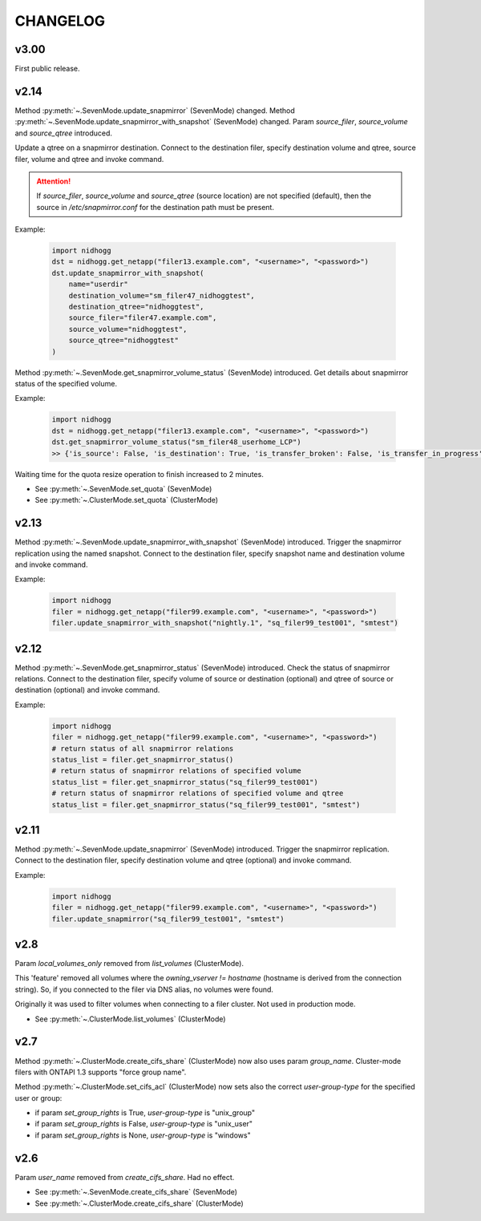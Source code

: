CHANGELOG
===============


v3.00
-----

First public release.


v2.14
-----

Method :py:meth:`~.SevenMode.update_snapmirror` (SevenMode) changed.
Method :py:meth:`~.SevenMode.update_snapmirror_with_snapshot` (SevenMode) changed.
Param *source_filer*, *source_volume* and *source_qtree* introduced.

Update a qtree on a snapmirror destination. Connect to the destination filer,
specify destination volume and qtree, source filer, volume and qtree and invoke command.

.. attention::

    If *source_filer*, *source_volume* and *source_qtree* (source location) are not specified (default),
    then the source in */etc/snapmirror.conf* for the destination path must be present.

Example:

    .. code-block:: python

        import nidhogg
        dst = nidhogg.get_netapp("filer13.example.com", "<username>", "<password>")
        dst.update_snapmirror_with_snapshot(
            name="userdir"
            destination_volume="sm_filer47_nidhoggtest",
            destination_qtree="nidhoggtest",
            source_filer="filer47.example.com",
            source_volume="nidhoggtest",
            source_qtree="nidhoggtest"
        )


Method :py:meth:`~.SevenMode.get_snapmirror_volume_status` (SevenMode) introduced.
Get details about snapmirror status of the specified volume.

Example:

    .. code-block:: python

        import nidhogg
        dst = nidhogg.get_netapp("filer13.example.com", "<username>", "<password>")
        dst.get_snapmirror_volume_status("sm_filer48_userhome_LCP")
        >> {'is_source': False, 'is_destination': True, 'is_transfer_broken': False, 'is_transfer_in_progress': False}


Waiting time for the quota resize operation to finish increased to 2 minutes.

* See :py:meth:`~.SevenMode.set_quota` (SevenMode)
* See :py:meth:`~.ClusterMode.set_quota` (ClusterMode)


v2.13
-----

Method :py:meth:`~.SevenMode.update_snapmirror_with_snapshot` (SevenMode) introduced.
Trigger the snapmirror replication using the named snapshot. Connect to the destination filer,
specify snapshot name and destination volume and invoke command.

Example:

    .. code-block:: python

        import nidhogg
        filer = nidhogg.get_netapp("filer99.example.com", "<username>", "<password>")
        filer.update_snapmirror_with_snapshot("nightly.1", "sq_filer99_test001", "smtest")


v2.12
-----

Method :py:meth:`~.SevenMode.get_snapmirror_status` (SevenMode) introduced.
Check the status of snapmirror relations. Connect to the destination filer,
specify volume of source or destination (optional) and qtree of source or
destination (optional) and invoke command.

Example:

    .. code-block:: python

        import nidhogg
        filer = nidhogg.get_netapp("filer99.example.com", "<username>", "<password>")
        # return status of all snapmirror relations
        status_list = filer.get_snapmirror_status()
        # return status of snapmirror relations of specified volume
        status_list = filer.get_snapmirror_status("sq_filer99_test001")
        # return status of snapmirror relations of specified volume and qtree
        status_list = filer.get_snapmirror_status("sq_filer99_test001", "smtest")


v2.11
-----

Method :py:meth:`~.SevenMode.update_snapmirror` (SevenMode) introduced.
Trigger the snapmirror replication. Connect to the destination filer,
specify destination volume and qtree (optional) and invoke command.

Example:

    .. code-block:: python

        import nidhogg
        filer = nidhogg.get_netapp("filer99.example.com", "<username>", "<password>")
        filer.update_snapmirror("sq_filer99_test001", "smtest")

v2.8
----

Param *local_volumes_only* removed from *list_volumes* (ClusterMode).

This 'feature' removed all volumes where the *owning_vserver != hostname* (hostname is derived
from the connection string). So, if you connected to the filer via DNS alias,
no volumes were found.

Originally it was used to filter volumes when connecting to a filer cluster. Not used in
production mode.

* See :py:meth:`~.ClusterMode.list_volumes` (ClusterMode)


v2.7
----

Method :py:meth:`~.ClusterMode.create_cifs_share` (ClusterMode) now also uses param *group_name*.
Cluster-mode filers with ONTAPI 1.3 supports "force group name".

Method :py:meth:`~.ClusterMode.set_cifs_acl` (ClusterMode) now sets also the correct
*user-group-type* for the specified user or group:

* if param *set_group_rights* is True, *user-group-type* is "unix_group"
* if param *set_group_rights* is False, *user-group-type* is "unix_user"
* if param *set_group_rights* is None, *user-group-type* is "windows"


v2.6
----

Param *user_name* removed from *create_cifs_share*. Had no effect.

* See :py:meth:`~.SevenMode.create_cifs_share` (SevenMode)
* See :py:meth:`~.ClusterMode.create_cifs_share` (ClusterMode)
